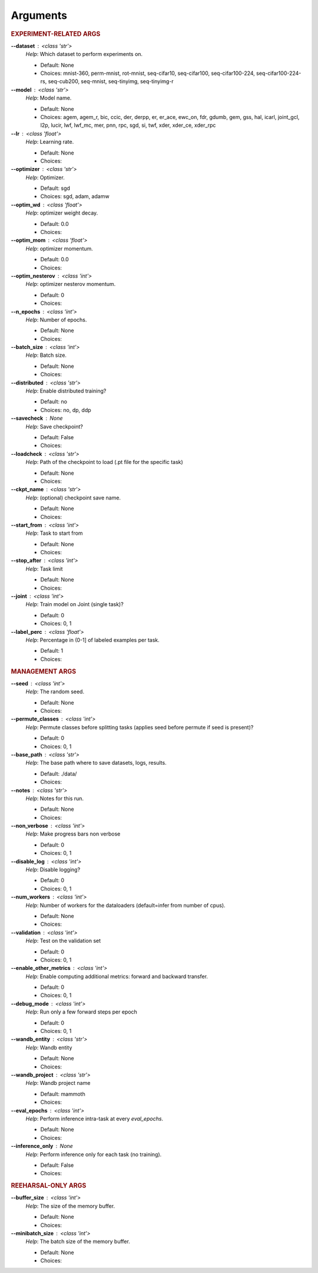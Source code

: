 .. _module-args:

Arguments
=========

.. rubric:: EXPERIMENT-RELATED ARGS

**\-\-dataset** : <class 'str'>
            *Help*: Which dataset to perform experiments on.

            - Default: None

            - Choices: mnist-360, perm-mnist, rot-mnist, seq-cifar10, seq-cifar100, seq-cifar100-224, seq-cifar100-224-rs, seq-cub200, seq-mnist, seq-tinyimg, seq-tinyimg-r

**\-\-model** : <class 'str'>
            *Help*: Model name.

            - Default: None

            - Choices: agem, agem_r, bic, ccic, der, derpp, er, er_ace, ewc_on, fdr, gdumb, gem, gss, hal, icarl, joint_gcl, l2p, lucir, lwf, lwf_mc, mer, pnn, rpc, sgd, si, twf, xder, xder_ce, xder_rpc

**\-\-lr** : <class 'float'>
            *Help*: Learning rate.

            - Default: None

            - Choices: 

**\-\-optimizer** : <class 'str'>
            *Help*: Optimizer.

            - Default: sgd

            - Choices: sgd, adam, adamw

**\-\-optim_wd** : <class 'float'>
            *Help*: optimizer weight decay.

            - Default: 0.0

            - Choices: 

**\-\-optim_mom** : <class 'float'>
            *Help*: optimizer momentum.

            - Default: 0.0

            - Choices: 

**\-\-optim_nesterov** : <class 'int'>
            *Help*: optimizer nesterov momentum.

            - Default: 0

            - Choices: 

**\-\-n_epochs** : <class 'int'>
            *Help*: Number of epochs.

            - Default: None

            - Choices: 

**\-\-batch_size** : <class 'int'>
            *Help*: Batch size.

            - Default: None

            - Choices: 

**\-\-distributed** : <class 'str'>
            *Help*: Enable distributed training?

            - Default: no

            - Choices: no, dp, ddp

**\-\-savecheck** : None
            *Help*: Save checkpoint?

            - Default: False

            - Choices: 

**\-\-loadcheck** : <class 'str'>
            *Help*: Path of the checkpoint to load (.pt file for the specific task)

            - Default: None

            - Choices: 

**\-\-ckpt_name** : <class 'str'>
            *Help*: (optional) checkpoint save name.

            - Default: None

            - Choices: 

**\-\-start_from** : <class 'int'>
            *Help*: Task to start from

            - Default: None

            - Choices: 

**\-\-stop_after** : <class 'int'>
            *Help*: Task limit

            - Default: None

            - Choices: 

**\-\-joint** : <class 'int'>
            *Help*: Train model on Joint (single task)?

            - Default: 0

            - Choices: 0, 1

**\-\-label_perc** : <class 'float'>
            *Help*: Percentage in (0-1] of labeled examples per task.

            - Default: 1

            - Choices: 

.. rubric:: MANAGEMENT ARGS

**\-\-seed** : <class 'int'>
            *Help*: The random seed.

            - Default: None

            - Choices: 

**\-\-permute_classes** : <class 'int'>
            *Help*: Permute classes before splitting tasks (applies seed before permute if seed is present)?

            - Default: 0

            - Choices: 0, 1

**\-\-base_path** : <class 'str'>
            *Help*: The base path where to save datasets, logs, results.

            - Default: ./data/

            - Choices: 

**\-\-notes** : <class 'str'>
            *Help*: Notes for this run.

            - Default: None

            - Choices: 

**\-\-non_verbose** : <class 'int'>
            *Help*: Make progress bars non verbose

            - Default: 0

            - Choices: 0, 1

**\-\-disable_log** : <class 'int'>
            *Help*: Disable logging?

            - Default: 0

            - Choices: 0, 1

**\-\-num_workers** : <class 'int'>
            *Help*: Number of workers for the dataloaders (default=infer from number of cpus).

            - Default: None

            - Choices: 

**\-\-validation** : <class 'int'>
            *Help*: Test on the validation set

            - Default: 0

            - Choices: 0, 1

**\-\-enable_other_metrics** : <class 'int'>
            *Help*: Enable computing additional metrics: forward and backward transfer.

            - Default: 0

            - Choices: 0, 1

**\-\-debug_mode** : <class 'int'>
            *Help*: Run only a few forward steps per epoch

            - Default: 0

            - Choices: 0, 1

**\-\-wandb_entity** : <class 'str'>
            *Help*: Wandb entity

            - Default: None

            - Choices: 

**\-\-wandb_project** : <class 'str'>
            *Help*: Wandb project name

            - Default: mammoth

            - Choices: 

**\-\-eval_epochs** : <class 'int'>
            *Help*: Perform inference intra-task at every `eval_epochs`.

            - Default: None

            - Choices: 

**\-\-inference_only** : None
            *Help*: Perform inference only for each task (no training).

            - Default: False

            - Choices: 

.. rubric:: REEHARSAL-ONLY ARGS

**\-\-buffer_size** : <class 'int'>
            *Help*: The size of the memory buffer.

            - Default: None

            - Choices: 

**\-\-minibatch_size** : <class 'int'>
            *Help*: The batch size of the memory buffer.

            - Default: None

            - Choices: 

